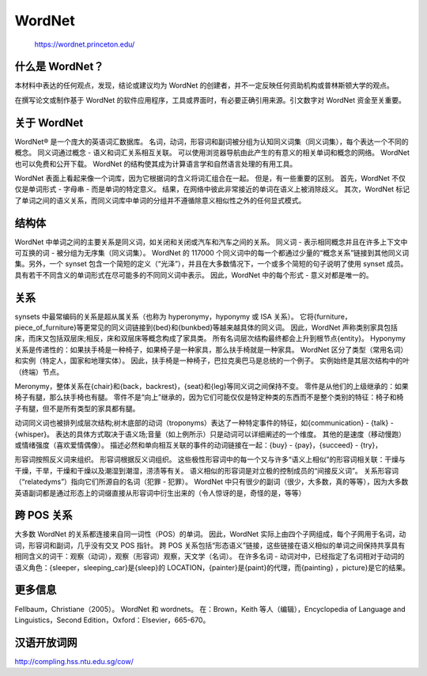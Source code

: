 WordNet
=======

   https://wordnet.princeton.edu/

什么是 WordNet？
----------------

本材料中表达的任何观点，发现，结论或建议均为 WordNet
的创建者，并不一定反映任何资助机构或普林斯顿大学的观点。

在撰写论文或制作基于 WordNet
的软件应用程序，工具或界面时，有必要正确引用来源。引文数字对 WordNet
资金至关重要。

关于 WordNet
------------

WordNet® 是一个庞大的英语词汇数据库。
名词，动词，形容词和副词被分组为认知同义词集（同义词集），每个表达一个不同的概念。
同义词通过概念 - 语义和词汇关系相互关联。
可以使用浏览器导航由此产生的有意义的相关单词和概念的网络。 WordNet
也可以免费和公开下载。 WordNet
的结构使其成为计算语言学和自然语言处理的有用工具。

WordNet 表面上看起来像一个词库，因为它根据词的含义将词汇组合在一起。
但是，有一些重要的区别。 首先，WordNet 不仅仅是单词形式 - 字母串 -
而是单词的特定意义。
结果，在网络中彼此非常接近的单词在语义上被消除歧义。 其次，WordNet
标记了单词之间的语义关系，而同义词库中单词的分组并不遵循除意义相似性之外的任何显式模式。

结构体
------

WordNet
中单词之间的主要关系是同义词，如关闭和关闭或汽车和汽车之间的关系。
同义词 - 表示相同概念并且在许多上下文中可互换的词 -
被分组为无序集（同义词集）。 WordNet 的 117000
个同义词中的每一个都通过少量的“概念关系”链接到其他同义词集。另外，一个
synset
包含一个简短的定义（“光泽”），并且在大多数情况下，一个或多个简短的句子说明了使用
synset 成员。 具有若干不同含义的单词形式在尽可能多的不同同义词中表示。
因此，WordNet 中的每个形式 - 意义对都是唯一的。

关系
----

synsets 中最常编码的关系是超从属关系（也称为 hyperonymy，hyponymy 或 ISA
关系）。
它将{furniture，piece_of_furniture}等更常见的同义词链接到{bed}和{bunkbed}等越来越具体的同义词。
因此，WordNet
声称类别家具包括床，而床又包括双层床;相反，床和双层床等概念构成了家具类。
所有名词层次结构最终都会上升到根节点{entity}。 Hyponymy
关系是传递性的：如果扶手椅是一种椅子，如果椅子是一种家具，那么扶手椅就是一种家具。
WordNet 区分了类型（常用名词）和实例（特定人，国家和地理实体）。
因此，扶手椅是一种椅子，巴拉克奥巴马是总统的一个例子。
实例始终是其层次结构中的叶（终端）节点。

Meronymy，整体关系在{chair}和{back，backrest}，{seat}和{leg}等同义词之间保持不变。
零件是从他们的上级继承的：如果椅子有腿，那么扶手椅也有腿。
零件不是“向上”继承的，因为它们可能仅仅是特定种类的东西而不是整个类别的特征：椅子和椅子有腿，但不是所有类型的家具都有腿。

动词同义词也被排列成层次结构;树木底部的动词（troponyms）表达了一种特定事件的特征，如{communication}
- {talk} - {whisper}。
表达的具体方式取决于语义场;音量（如上例所示）只是动词可以详细阐述的一个维度。
其他的是速度（移动慢跑）或情绪强度（喜欢爱情偶像）。
描述必然和单向相互关联的事件的动词链接在一起：{buy} - {pay}，{succeed} -
{try}，

形容词按照反义词来组织。 形容词根据反义词组织。
这些极性形容词中的每一个又与许多“语义上相似”的形容词相关联：干燥与干燥，干旱，干燥和干燥以及潮湿到潮湿，涝渍等有关。
语义相似的形容词是对立极的控制成员的“间接反义词”。
关系形容词（“relatedyms”）指向它们所源自的名词（犯罪 - 犯罪）。 WordNet
中只有很少的副词（很少，大多数，真的等等），因为大多数英语副词都是通过形态上的词缀直接从形容词中衍生出来的（令人惊讶的是，奇怪的是，等等）

跨 POS 关系
-----------

大多数 WordNet 的关系都连接来自同一词性（POS）的单词。 因此，WordNet
实际上由四个子网组成，每个子网用于名词，动词，形容词和副词，几乎没有交叉
POS 指针。 跨 POS
关系包括“形态语义”链接，这些链接在语义相似的单词之间保持共享具有相同含义的词干：观察（动词），观察（形容词）观察，天文学（名词）。
在许多名词 -
动词对中，已经指定了名词相对于动词的语义角色：{sleeper，sleeping_car}是{sleep}的
LOCATION，{painter}是{paint}的代理，而{painting} ，picture}是它的结果。

更多信息
--------

Fellbaum，Christiane（2005）。 WordNet 和 wordnets。 在：Brown，Keith
等人（编辑），Encyclopedia of Language and Linguistics，Second
Edition，Oxford：Elsevier，665-670。

汉语开放词网
------------

http://compling.hss.ntu.edu.sg/cow/
